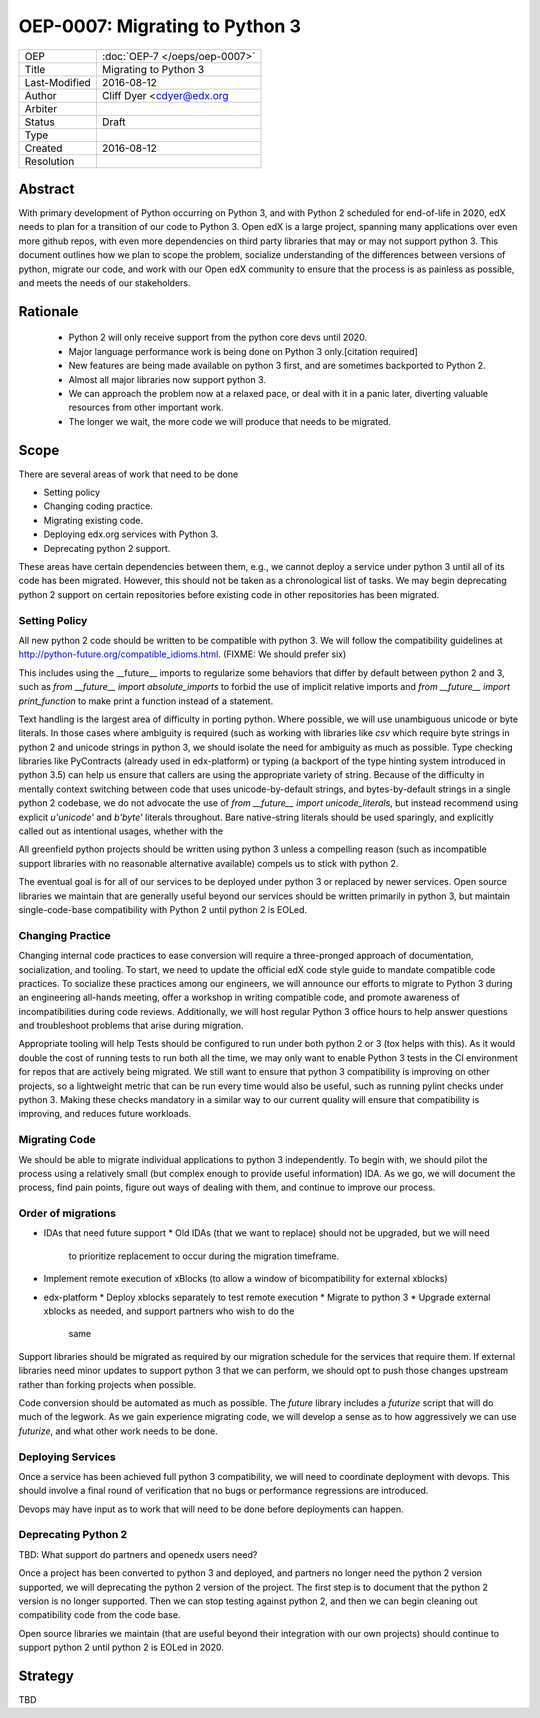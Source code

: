 ===============================
OEP-0007: Migrating to Python 3
===============================
+---------------+-------------------------------------------+
| OEP           | :doc:`OEP-7 </oeps/oep-0007>`             |
+---------------+-------------------------------------------+
| Title         | Migrating to Python 3                     |
+---------------+-------------------------------------------+
| Last-Modified | 2016-08-12                                |
+---------------+-------------------------------------------+
| Author        | Cliff Dyer <cdyer@edx.org                 |
+---------------+-------------------------------------------+
| Arbiter       |                                           |
+---------------+-------------------------------------------+
| Status        | Draft                                     |
+---------------+-------------------------------------------+
| Type          |                                           |
+---------------+-------------------------------------------+
| Created       | 2016-08-12                                |
+---------------+-------------------------------------------+
| Resolution    |                                           |
+---------------+-------------------------------------------+

Abstract
========

With primary development of Python occurring on Python 3, and with Python 2
scheduled for end-of-life in 2020, edX needs to plan for a transition of our
code to Python 3.  Open edX is a large project, spanning many applications over
even more github repos, with even more dependencies on third party libraries
that may or may not support python 3.  This document outlines how we plan to
scope the problem, socialize understanding of the differences between versions
of python, migrate our code, and work with our Open edX community to ensure
that the process is as painless as possible, and meets the needs of our
stakeholders.

Rationale
=========

    * Python 2 will only receive support from the python core devs until 2020.
    * Major language performance work is being done on Python 3 only.[citation
      required]
    * New features are being made available on python 3 first, and are
      sometimes backported to Python 2.
    * Almost all major libraries now support python 3.
    * We can approach the problem now at a relaxed pace, or deal with it in a
      panic later, diverting valuable resources from other important work.
    * The longer we wait, the more code we will produce that needs to be
      migrated.

Scope
=====

There are several areas of work that need to be done

* Setting policy
* Changing coding practice.
* Migrating existing code.
* Deploying edx.org services with Python 3.
* Deprecating python 2 support.

These areas have certain dependencies between them, e.g., we cannot deploy a
service under python 3 until all of its code has been migrated.  However, this
should not be taken as a chronological list of tasks.  We may begin deprecating
python 2 support on certain repositories before existing code in other
repositories has been migrated.

Setting Policy
--------------

All new python 2 code should be written to be compatible with python 3.  We
will follow the compatibility guidelines at
http://python-future.org/compatible_idioms.html.  (FIXME: We should prefer six)

This includes using the __future__ imports to regularize some behaviors that
differ by default between python 2 and 3, such as `from __future__ import
absolute_imports` to forbid the use of implicit relative imports and `from
__future__ import print_function` to make print a function instead of a
statement. 

Text handling is the largest area of difficulty in porting python.  Where
possible, we will use unambiguous unicode or byte literals.  In those cases
where ambiguity is required (such as working with libraries like `csv` which
require byte strings in python 2 and unicode strings in python 3, we should
isolate the need for ambiguity as much as possible.  Type checking libraries
like PyContracts (already used in edx-platform) or typing (a backport of the
type hinting system introduced in python 3.5) can help us ensure that callers
are using the appropriate variety of string. Because of the difficulty in
mentally context switching between code that uses unicode-by-default strings,
and bytes-by-default strings in a single python 2 codebase, we do not advocate
the use of `from __future__ import unicode_literals`, but instead recommend
using explicit `u'unicode'` and `b'byte'` literals throughout. Bare
native-string literals should be used sparingly, and explicitly called out as
intentional usages, whether with the

All greenfield python projects should be written using python 3 unless a
compelling reason (such as incompatible support libraries with no reasonable
alternative available) compels us to stick with python 2. 

The eventual goal is for all of our services to be deployed under python 3 or
replaced by newer services.  Open source libraries we maintain that are
generally useful beyond our services should be written primarily in python 3,
but maintain single-code-base compatibility with Python 2 until python 2 is
EOLed.

Changing Practice
-----------------

Changing internal code practices to ease conversion will require a
three-pronged approach of documentation, socialization, and tooling.  To start,
we need to update the official edX code style guide to mandate compatible code
practices.  To socialize these practices among our engineers, we will announce
our efforts to migrate to Python 3 during an engineering all-hands meeting,
offer a workshop in writing compatible code, and promote awareness of
incompatibilities during code reviews.  Additionally, we will host regular
Python 3 office hours to help answer questions and troubleshoot problems that
arise during migration.

Appropriate tooling will help Tests should be configured to run under both
python 2 or 3 (tox helps with this).  As it would double the cost of running
tests to run both all the time, we may only want to enable Python 3 tests in
the CI environment for repos that are actively being migrated.  We still want
to ensure that python 3 compatibility is improving on other projects, so a
lightweight metric that can be run every time would also be useful, such as
running pylint checks under python 3.  Making these checks mandatory in a
similar way to our current quality will ensure that compatibility is improving,
and reduces future workloads.

Migrating Code
--------------

We should be able to migrate individual applications to python 3 independently.
To begin with, we should pilot the process using a relatively small (but
complex enough to provide useful information) IDA.  As we go, we will document
the process, find pain points, figure out ways of dealing with them, and
continue to improve our process. 

Order of migrations
-------------------

* IDAs that need future support
  * Old IDAs (that we want to replace) should not be upgraded, but we will need
    to prioritize replacement to occur during the migration timeframe.
* Implement remote execution of xBlocks (to allow a window of bicompatibility
  for external xblocks)
* edx-platform
  * Deploy xblocks separately to test remote execution
  * Migrate to python 3
  * Upgrade external xblocks as needed, and support partners who wish to do the
    same

Support libraries should be migrated as required by our migration schedule for
the services that require them.  If external libraries need minor updates to
support python 3 that we can perform, we should opt to push those changes
upstream rather than forking projects when possible.

Code conversion should be automated as much as possible.  The `future` library
includes a `futurize` script that will do much of the legwork.  As we gain
experience migrating code, we will develop a sense as to how aggressively we
can use `futurize`, and what other work needs to be done.

Deploying Services
------------------

Once a service has been achieved full python 3 compatibility, we will need to
coordinate deployment with devops. This should involve a final round of
verification that no bugs or performance regressions are introduced.

Devops may have input as to work that will need to be done before deployments
can happen.

Deprecating Python 2
--------------------

TBD: What support do partners and openedx users need?

Once a project has been converted to python 3 and deployed, and partners no
longer need the python 2 version supported, we will deprecating the python 2
version of the project. The first step is to document that the python 2 version
is no longer supported.  Then we can stop testing against python 2, and then we
can begin cleaning out compatibility code from the code base. 

Open source libraries we maintain (that are useful beyond their integration
with our own projects) should continue to support python 2 until python 2 is
EOLed in 2020.

Strategy
========

TBD
